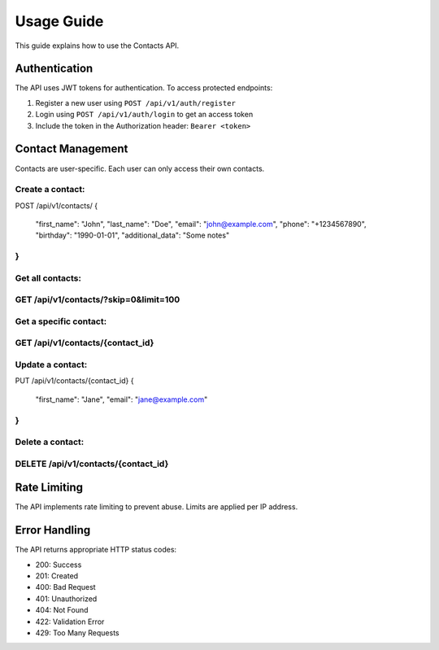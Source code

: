 Usage Guide
===========

This guide explains how to use the Contacts API.

Authentication
--------------

The API uses JWT tokens for authentication. To access protected endpoints:

1. Register a new user using ``POST /api/v1/auth/register``
2. Login using ``POST /api/v1/auth/login`` to get an access token
3. Include the token in the Authorization header: ``Bearer <token>``

Contact Management
-----------------

Contacts are user-specific. Each user can only access their own contacts.

**Create a contact:**
````
POST /api/v1/contacts/
{
    "first_name": "John",
    "last_name": "Doe",
    "email": "john@example.com",
    "phone": "+1234567890",
    "birthday": "1990-01-01",
    "additional_data": "Some notes"
}
````

**Get all contacts:**
````
GET /api/v1/contacts/?skip=0&limit=100
````

**Get a specific contact:**
````
GET /api/v1/contacts/{contact_id}
````

**Update a contact:**
````
PUT /api/v1/contacts/{contact_id}
{
    "first_name": "Jane",
    "email": "jane@example.com"
}
````

**Delete a contact:**
````
DELETE /api/v1/contacts/{contact_id}
````

Rate Limiting
------------

The API implements rate limiting to prevent abuse. Limits are applied per IP address.

Error Handling
-------------

The API returns appropriate HTTP status codes:

- 200: Success
- 201: Created
- 400: Bad Request
- 401: Unauthorized
- 404: Not Found
- 422: Validation Error
- 429: Too Many Requests 